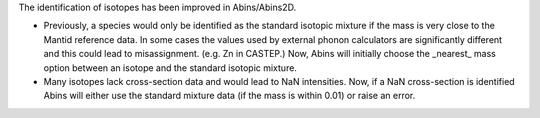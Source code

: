 The identification of isotopes has been improved in Abins/Abins2D.

- Previously, a species would only be identified as the standard
  isotopic mixture if the mass is very close to the Mantid reference
  data. In some cases the values used by external phonon calculators
  are significantly different and this could lead to misassignment.
  (e.g. Zn in CASTEP.) Now, Abins will initially choose the _nearest_
  mass option between an isotope and the standard isotopic mixture.

- Many isotopes lack cross-section data and would lead to NaN
  intensities. Now, if a NaN cross-section is identified Abins
  will either use the standard mixture data (if the mass is within
  0.01) or raise an error.
